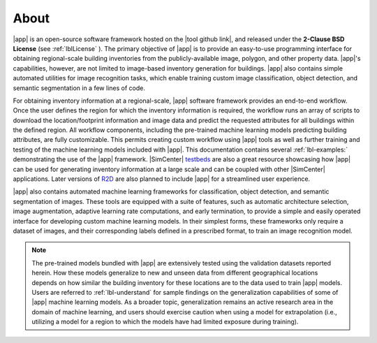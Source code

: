 .. _lblAbout:

*****
About
*****

|app| is an open-source software framework hosted on the |tool github link|, and released under the **2-Clause BSD License** (see :ref:`lblLicense` ). The primary objective of |app| is to provide an easy-to-use programming interface for obtaining regional-scale building inventories from the publicly-available image, polygon, and other property data. |app|'s capabilities, however, are not limited to image-based inventory generation for buildings. |app| also contains simple automated utilities for image recognition tasks, which enable training custom image classification, object detection, and semantic segmentation in a few lines of code.

For obtaining inventory information at a regional-scale, |app| software framework provides an end-to-end workflow. Once the user defines the region for which the inventory information is required, the workflow runs an array of scripts to download the location/footprint information and image data and predict the requested attributes for all buildings within the defined region. All workflow components, including the pre-trained machine learning models predicting building attributes, are fully customizable. This permits creating custom workflow using |app| tools as well as further training and testing of the machine learning models included with |app|. This documentation contains several :ref:`lbl-examples:` demonstrating the use of the |app| framework. |SimCenter| `testbeds <https://nheri-simcenter.github.io/R2D-Documentation/>`_ are also a great resource showcasing how |app| can be used for generating inventory information at a large scale and can be coupled with other |SimCenter| applications. Later versions of `R2D <https://simcenter.designsafe-ci.org/research-tools/r2dtool/>`_ are also planned to include |app| for a streamlined user experience.

|app| also contains automated machine learning frameworks for classification, object detection, and semantic segmentation of images. These tools are equipped with a suite of features, such as automatic architecture selection, image augmentation, adaptive learning rate computations, and early termination, to provide a simple and easily operated interface for developing custom machine learning models. In their simplest forms, these frameworks only require a dataset of images, and their corresponding labels defined in a prescribed format, to train an image recognition model.

..  note::

    The pre-trained models bundled with |app| are extensively tested using the validation datasets reported herein. How these models generalize to new and unseen data from different geographical locations depends on how similar the building inventory for these locations are to the data used to train |app| models. Users are referred to :ref:`lbl-understand` for sample findings on the generalization capabilities of some of |app| machine learning models. As a broader topic, generalization remains an active research area in the domain of machine learning, and users should exercise caution when using a model for extrapolation (i.e., utilizing a model for a region to which the models have had limited exposure during training).
